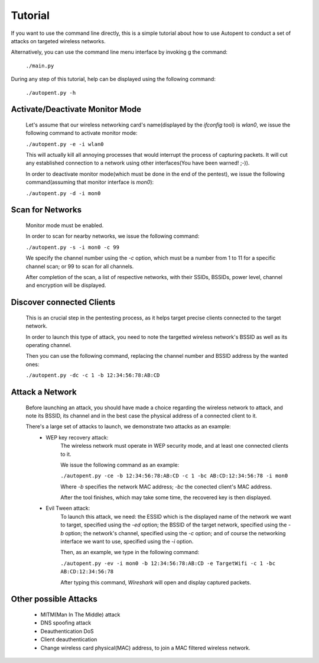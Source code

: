 Tutorial
========

If you want to use the command line directly, this is a simple tutorial about how to use Autopent to conduct a set of attacks on targeted wireless networks.

Alternatively, you can use the command line menu interface by invoking g the command:

    ``./main.py``

During any step of this tutorial, help can be displayed using the following command:

    ``./autopent.py -h``

Activate/Deactivate Monitor Mode
--------------------------------

    Let's assume that our wireless networking card's name(displayed by the *ifconfig* tool) is *wlan0*, we issue the following command to activate monitor mode:

    ``./autopent.py -e -i wlan0``

    This will actually kill all annoying processes that would interrupt the process of capturing packets. It will cut any established connection to a network using other interfaces(You have been warned! ;-)).

    In order to deactivate monitor mode(which must be done in the end of the pentest), we issue the following command(assuming that monitor interface is *mon0*):

    ``./autopent.py -d -i mon0``

Scan for Networks
-----------------
    
    Monitor mode must be enabled.

    In order to scan for nearby networks, we issue the following command: 

    ``./autopent.py -s -i mon0 -c 99``

    We specify the channel number using the *-c* option, which must be a number from 1 to 11 for a specific channel scan; or 99 to scan for all channels.

    After completion of the scan, a list of respective networks, with their SSIDs, BSSIDs, power level, channel and encryption will be displayed.

Discover connected Clients
--------------------------

    This is an crucial step in the pentesting process, as it helps target precise clients connected to the target network.

    In order to launch this type of attack, you need to note the targetted wireless network's BSSID as well as its operating channel.

    Then you can use the following command, replacing the channel number and BSSID address by the wanted ones:

    ``./autopent.py -dc -c 1 -b 12:34:56:78:AB:CD``

Attack a Network
----------------

    Before launching an attack, you should have made a choice regarding the wireless network to attack, and note its BSSID, its channel and in the best case the physical address of a connected client to it.

    There's a large set of attacks to launch, we demonstrate two attacks as an example:
        * WEP key recovery attack:
            The wireless network must operate in WEP security mode, and at least one connected clients to it.

            We issue the following command as an example:

            ``./autopent.py -ce -b 12:34:56:78:AB:CD -c 1 -bc AB:CD:12:34:56:78 -i mon0``

            Where *-b* specifies the network MAC address; *-bc* the conected client's MAC address.

            After the tool finishes, which may take some time, the recovered key is then displayed.
        * Evil Tween attack:
            To launch this attack, we need: the ESSID which is the displayed name of the network we want to target, specified using the *-ed* option; the BSSID of the target network, specified using the *-b* option; the network's channel, specified using the *-c* option; and of course the networking interface we want to use, specified using the *-i* option.

            Then, as an example, we type in the following command:

            ``./autopent.py -ev -i mon0 -b 12:34:56:78:AB:CD -e TargetWifi -c 1 -bc AB:CD:12:34:56:78``

            After typing this command, *Wireshark* will open and display captured packets.

Other possible Attacks
----------------------

        * MITM(Man In The Middle) attack
        * DNS spoofing attack
        * Deauthentication DoS
        * Client deauthentication
        * Change wireless card physical(MAC) address, to join a MAC filtered wireless network.

